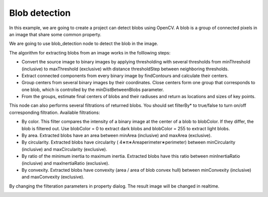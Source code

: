 Blob detection 
=============================

In this example, we are going to create a project can detect blobs using OpenCV.
A blob is a group of connected pixels in an image that share some common property.

We are going to use blob_detection node to detect the blob in the image.

..  image:: res/blob_detection.png

The algorithm for extracting blobs from an image works in the folllowing steps:

* Convert the source image to binary images by applying thresholding with several thresholds from minThreshold (inclusive) to maxThreshold (exclusive) with distance thresholdStep between neighboring thresholds.
* Extract connected components from every binary image by findContours and calculate their centers.
* Group centers from several binary images by their coordinates. Close centers form one group that corresponds to one blob, which is controlled by the minDistBetweenBlobs parameter.
* From the groups, estimate final centers of blobs and their radiuses and return as locations and sizes of key points.


This node can also performs several filtrations of returned blobs. You should set filterBy* to true/false to turn on/off corresponding filtration. Available filtrations:

* By color. This filter compares the intensity of a binary image at the center of a blob to blobColor. If they differ, the blob is filtered out. Use blobColor = 0 to extract dark blobs and blobColor = 255 to extract light blobs.
* By area. Extracted blobs have an area between minArea (inclusive) and maxArea (exclusive).
* By circularity. Extracted blobs have circularity ( 4∗π∗Areaperimeter∗perimeter) between minCircularity (inclusive) and maxCircularity (exclusive).
* By ratio of the minimum inertia to maximum inertia. Extracted blobs have this ratio between minInertiaRatio (inclusive) and maxInertiaRatio (exclusive).
* By convexity. Extracted blobs have convexity (area / area of blob convex hull) between minConvexity (inclusive) and maxConvexity (exclusive).


By changing the filteration parameters in property dialog. The result image will be changed in realtime.

..  image:: res/blob_detection.gif